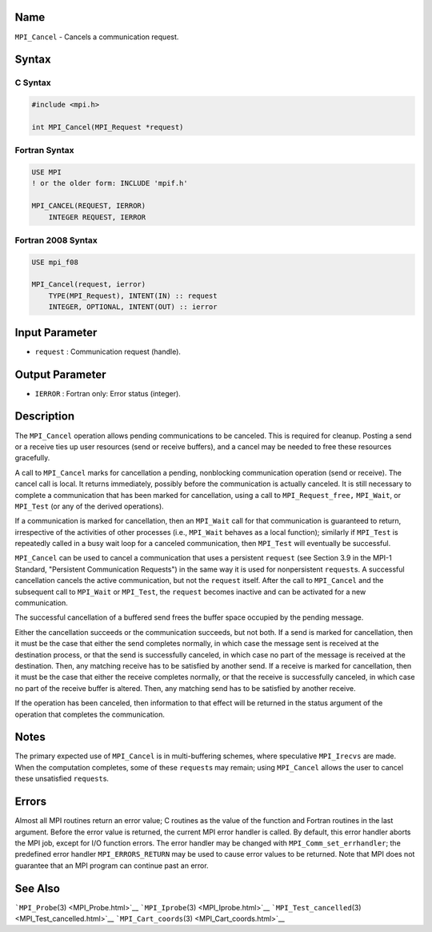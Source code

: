 Name
====

``MPI_Cancel`` - Cancels a communication request.

Syntax
======

C Syntax
--------

.. code:: c

   #include <mpi.h>

   int MPI_Cancel(MPI_Request *request)

Fortran Syntax
--------------

.. code:: fortran

   USE MPI
   ! or the older form: INCLUDE 'mpif.h'

   MPI_CANCEL(REQUEST, IERROR)
       INTEGER REQUEST, IERROR

Fortran 2008 Syntax
-------------------

.. code:: fortran

   USE mpi_f08

   MPI_Cancel(request, ierror)
       TYPE(MPI_Request), INTENT(IN) :: request
       INTEGER, OPTIONAL, INTENT(OUT) :: ierror

Input Parameter
===============

-  ``request`` : Communication request (handle).

Output Parameter
================

-  ``IERROR`` : Fortran only: Error status (integer).

Description
===========

The ``MPI_Cancel`` operation allows pending communications to be
canceled. This is required for cleanup. Posting a send or a receive ties
up user resources (send or receive buffers), and a cancel may be needed
to free these resources gracefully.

A call to ``MPI_Cancel`` marks for cancellation a pending, nonblocking
communication operation (send or receive). The cancel call is local. It
returns immediately, possibly before the communication is actually
canceled. It is still necessary to complete a communication that has
been marked for cancellation, using a call to ``MPI_Request_free,``
``MPI_Wait``, or ``MPI_Test`` (or any of the derived operations).

If a communication is marked for cancellation, then an ``MPI_Wait`` call
for that communication is guaranteed to return, irrespective of the
activities of other processes (i.e., ``MPI_Wait`` behaves as a local
function); similarly if ``MPI_Test`` is repeatedly called in a busy wait
loop for a canceled communication, then ``MPI_Test`` will eventually be
successful.

``MPI_Cancel`` can be used to cancel a communication that uses a
persistent ``request`` (see Section 3.9 in the MPI-1 Standard,
"Persistent Communication Requests") in the same way it is used for
nonpersistent ``request``\ s. A successful cancellation cancels the
active communication, but not the ``request`` itself. After the call to
``MPI_Cancel`` and the subsequent call to ``MPI_Wait`` or ``MPI_Test``,
the ``request`` becomes inactive and can be activated for a new
communication.

The successful cancellation of a buffered send frees the buffer space
occupied by the pending message.

Either the cancellation succeeds or the communication succeeds, but not
both. If a send is marked for cancellation, then it must be the case
that either the send completes normally, in which case the message sent
is received at the destination process, or that the send is successfully
canceled, in which case no part of the message is received at the
destination. Then, any matching receive has to be satisfied by another
send. If a receive is marked for cancellation, then it must be the case
that either the receive completes normally, or that the receive is
successfully canceled, in which case no part of the receive buffer is
altered. Then, any matching send has to be satisfied by another receive.

If the operation has been canceled, then information to that effect will
be returned in the status argument of the operation that completes the
communication.

Notes
=====

The primary expected use of ``MPI_Cancel`` is in multi-buffering
schemes, where speculative ``MPI_Irecvs`` are made. When the computation
completes, some of these ``request``\ s may remain; using ``MPI_Cancel``
allows the user to cancel these unsatisfied ``request``\ s.

Errors
======

Almost all MPI routines return an error value; C routines as the value
of the function and Fortran routines in the last argument. Before the
error value is returned, the current MPI error handler is called. By
default, this error handler aborts the MPI job, except for I/O function
errors. The error handler may be changed with
``MPI_Comm_set_errhandler``; the predefined error handler
``MPI_ERRORS_RETURN`` may be used to cause error values to be returned.
Note that MPI does not guarantee that an MPI program can continue past
an error.

See Also
========

```MPI_Probe``\ (3) <MPI_Probe.html>`__
```MPI_Iprobe``\ (3) <MPI_Iprobe.html>`__
```MPI_Test_cancelled``\ (3) <MPI_Test_cancelled.html>`__
```MPI_Cart_coords``\ (3) <MPI_Cart_coords.html>`__
